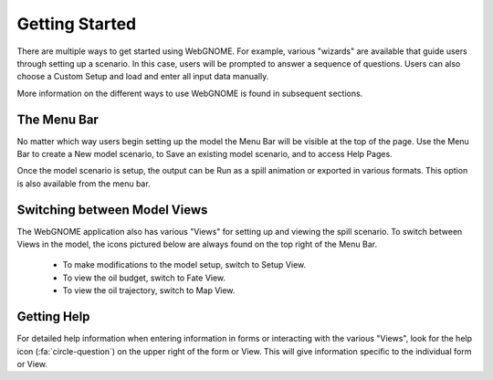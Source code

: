###############
Getting Started
###############

There are multiple ways to get started using WebGNOME. For example, various
"wizards" are available that guide users through setting up a scenario. In this 
case, users will be prompted to answer a sequence of questions. Users can 
also choose a Custom Setup and load and enter all input data manually.

More information on the different ways to use WebGNOME is found in 
subsequent sections.

The Menu Bar
------------

No matter which way users begin setting up the model the Menu Bar will be 
visible at the top of the page. Use the Menu Bar to create a New model scenario, to Save
an existing model scenario, and to access Help Pages.

.. image:: menubar.png
    :alt: Screenshot of menubar

Once the model scenario is setup, the output can be Run as a spill animation or exported in 
various formats. This option is also available from the menu bar.

Switching between Model Views
-----------------------------
The WebGNOME application also has various "Views" for setting up and viewing the spill scenario.
To switch between Views in the model, the icons
pictured below are always found on the top right of the Menu Bar.

 - To make modifications to the model setup, switch to Setup View.
 - To view the oil budget, switch to Fate View.
 - To view the oil trajectory, switch to Map View.

.. image:: view_icons.png

Getting Help
------------

For detailed help information when entering information in forms or interacting with the various "Views", look for the help icon (:fa:`circle-question`) on the upper right of the form or View. This will give information specific to the individual form or View.